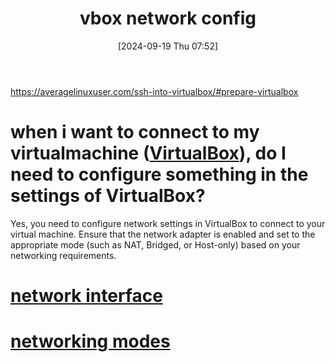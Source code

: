 :PROPERTIES:
:ID:       df4b555a-26ce-40eb-bd8c-61d1bfdbf7d1
:END:
#+title: vbox network config
#+date: [2024-09-19 Thu 07:52]
#+startup: overview

https://averagelinuxuser.com/ssh-into-virtualbox/#prepare-virtualbox

* when i want to connect to my virtualmachine ([[id:7b33a4a9-c577-4885-ab9c-3710818f8e0e][VirtualBox]]), do I need to configure something in the settings of VirtualBox?

Yes, you need to configure network settings in VirtualBox to connect to your virtual machine. Ensure that the network adapter is enabled and set to the appropriate mode (such as NAT, Bridged, or Host-only) based on your networking requirements.


* [[id:92f11405-d294-4e28-811f-ef9631e1a51f][network interface]]
* [[id:c5a64a30-877e-4868-af8d-dcd64e7a29e6][networking modes]]

